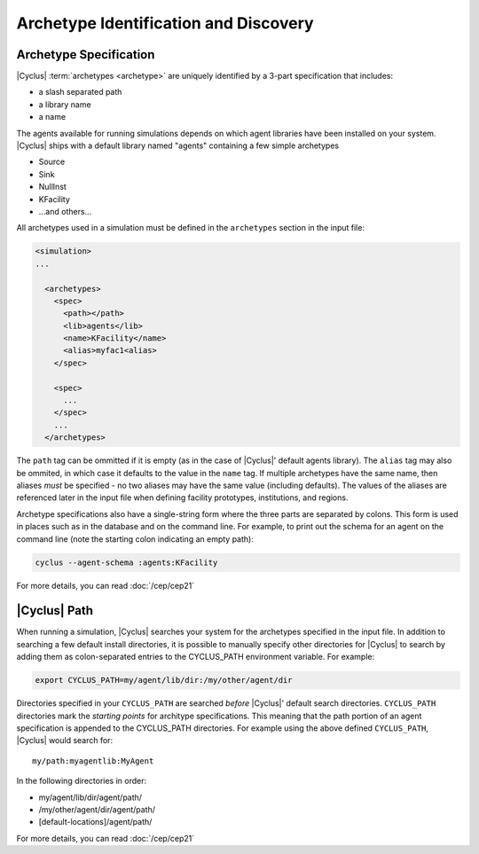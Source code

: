 
Archetype Identification and Discovery
=======================================

Archetype Specification
------------------------

|Cyclus| :term:`archetypes <archetype>` are uniquely identified by a 3-part
specification that includes:

* a slash separated path
* a library name
* a name
      
The agents available for running simulations depends on which agent libraries
have been installed on your system.  |Cyclus| ships with a default library
named "agents" containing a few simple archetypes

* Source
* Sink
* NullInst
* KFacility
* ...and others...

All archetypes used in a simulation must be defined in the ``archetypes``
section in the input file:

.. code-block:: xml

    <simulation>
    ...

      <archetypes>
        <spec>
          <path></path>
          <lib>agents</lib>
          <name>KFacility</name>
          <alias>myfac1<alias>
        </spec>

        <spec>
          ...
        </spec>
        ...
      </archetypes>

The ``path`` tag can be ommitted if it is empty (as in the case of |Cyclus|'
default agents library).  The ``alias`` tag may also be ommited, in which case
it defaults to the value in the ``name`` tag.  If multiple archetypes have the
same name, then aliases *must* be specified - no two aliases may have the same
value (including defaults).  The values of the aliases are referenced later in
the input file when defining facility prototypes, institutions, and regions.

Archetype specifications also have a single-string form where the three parts
are separated by colons.  This form is used in places such as in the database
and on the command line. For example, to print out the schema for an agent on
the command line (note the starting colon indicating an empty path):

.. code-block:: bash

    cyclus --agent-schema :agents:KFacility

For more details, you can read :doc:`/cep/cep21`

|Cyclus| Path
-------------

When running a simulation, |Cyclus| searches your system for the archetypes
specified in the input file.  In addition to searching a few default install
directories, it is possible to manually specify other directories for |Cyclus|
to search by adding them as colon-separated entries to the CYCLUS_PATH
environment variable.  For example:

.. code-block:: bash

    export CYCLUS_PATH=my/agent/lib/dir:/my/other/agent/dir

Directories specified in your ``CYCLUS_PATH`` are searched *before* |Cyclus|'
default search directories. ``CYCLUS_PATH`` directories mark the *starting
points* for architype specifications.  This meaning that the path portion of an
agent specification is appended to the CYCLUS_PATH directories.  For example
using the above defined ``CYCLUS_PATH``, |Cyclus| would search for::

    my/path:myagentlib:MyAgent

In the following directories in order:

* my/agent/lib/dir/agent/path/
* /my/other/agent/dir/agent/path/
* [default-locations]/agent/path/

For more details, you can read :doc:`/cep/cep21`

